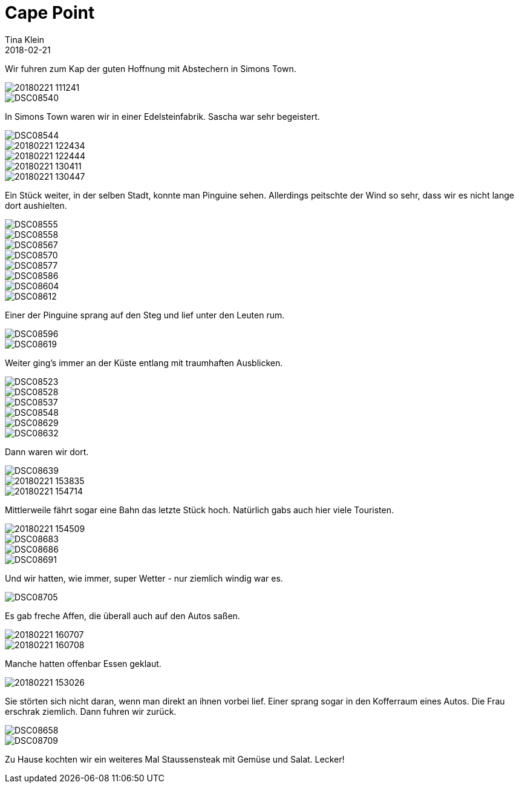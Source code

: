 = Cape Point
Tina Klein
2018-02-21
:jbake-type: post
:jbake-status: published
:jbake-tags: blog, asciidoc
:idprefix:

Wir fuhren zum Kap der guten Hoffnung mit Abstechern in Simons Town.

image::20180221_111241.jpg[]
image::DSC08540.JPG[]

In Simons Town waren wir in einer Edelsteinfabrik. Sascha war sehr begeistert.

image::DSC08544.JPG[]
image::20180221_122434.jpg[]
image::20180221_122444.jpg[]
image::20180221_130411.jpg[]
image::20180221_130447.jpg[]

Ein Stück weiter, in der selben Stadt, konnte man Pinguine sehen. Allerdings peitschte der Wind so sehr,
dass wir es nicht lange dort aushielten.

image::DSC08555.JPG[]
image::DSC08558.JPG[]
image::DSC08567.JPG[]
image::DSC08570.JPG[]
image::DSC08577.JPG[]
image::DSC08586.JPG[]
image::DSC08604.JPG[]
image::DSC08612.JPG[]

Einer der Pinguine sprang auf den Steg und lief unter den Leuten rum.

image::DSC08596.JPG[]
image::DSC08619.JPG[]

Weiter ging's immer an der Küste entlang mit traumhaften Ausblicken.

image::DSC08523.JPG[]
image::DSC08528.JPG[]
image::DSC08537.JPG[]
image::DSC08548.JPG[]
image::DSC08629.JPG[]
image::DSC08632.JPG[]

Dann waren wir dort.

image::DSC08639.JPG[]
image::20180221_153835.jpg[]
image::20180221_154714.jpg[]

Mittlerweile fährt sogar eine Bahn das letzte Stück hoch. Natürlich gabs auch hier viele Touristen.

image::20180221_154509.jpg[]
image::DSC08683.JPG[]
image::DSC08686.JPG[]
image::DSC08691.JPG[]

Und wir hatten, wie immer, super Wetter - nur ziemlich windig war es.

image::DSC08705.JPG[]

Es gab freche Affen, die überall auch auf den Autos saßen.

image::20180221_160707.jpg[]
image::20180221_160708.jpg[]

Manche hatten offenbar Essen geklaut.

image::20180221_153026.jpg[]

Sie störten sich nicht daran, wenn man direkt an ihnen vorbei lief. Einer sprang sogar in den Kofferraum
eines Autos. Die Frau erschrak ziemlich. Dann fuhren wir zurück.

image::DSC08658.JPG[]
image::DSC08709.JPG[]

Zu Hause kochten wir ein weiteres Mal Staussensteak mit Gemüse und Salat. Lecker!